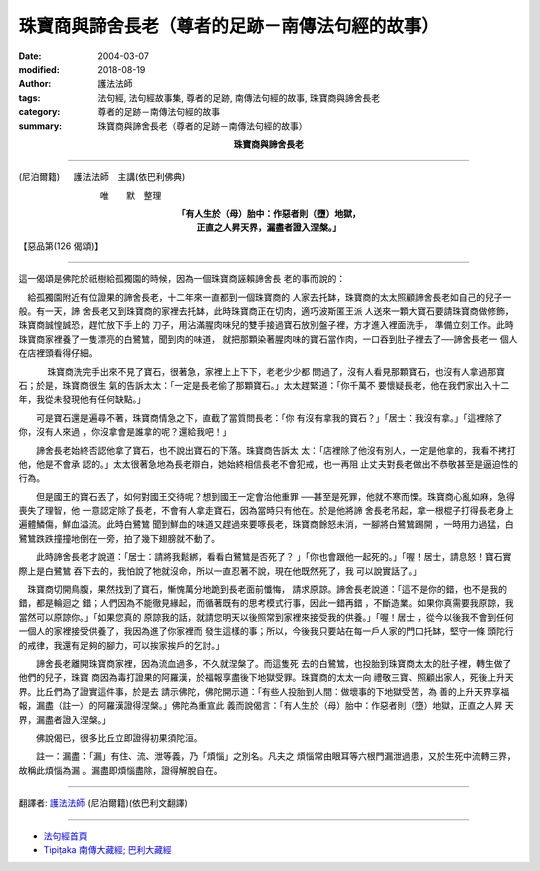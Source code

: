 珠寶商與諦舍長老（尊者的足跡－南傳法句經的故事）
====================================================

:date: 2004-03-07
:modified: 2018-08-19
:author: 護法法師
:tags: 法句經, 法句經故事集, 尊者的足跡, 南傳法句經的故事, 珠寶商與諦舍長老
:category: 尊者的足跡－南傳法句經的故事
:summary: 珠寶商與諦舍長老（尊者的足跡－南傳法句經的故事）


.. container:: align-center

  **珠寶商與諦舍長老**

----

(尼泊爾籍) 　 護法法師　主講(依巴利佛典)

　　　　　　　　　 唯　　默　整理

.. container:: align-center

  | **「有人生於（母）胎中：作惡者則（墮）地獄，**
  | **正直之人昇天界，漏盡者證入涅槃。」**

【惡品第(126 偈頌)】

----

這一偈頌是佛陀於祇樹給孤獨園的時候，因為一個珠寶商誣賴諦舍長 老的事而說的：　

　給孤獨園附近有位證果的諦舍長老，十二年來一直都到一個珠寶商的 人家去托缽，珠寶商的太太照顧諦舍長老如自己的兒子一般。有一天，諦 舍長老又到珠寶商的家裡去托缽，此時珠寶商正在切肉，適巧波斯匿王派 人送來一顆大寶石要請珠寶商做修飾，珠寶商誠惶誠恐，趕忙放下手上的 刀子，用沾滿腥肉味兒的雙手接過寶石放別盤子裡，方才進入裡面洗手， 準備立刻工作。此時珠寶商家裡養了一隻漂亮的白鷺鷥，聞到肉的味道， 就把那顆染著腥肉味的寶石當作肉，一口吞到肚子裡去了──諦舍長老一 個人在店裡頭看得仔細。

　 　　珠寶商洗完手出來不見了寶石，很著急，家裡上上下下，老老少少都 問過了，沒有人看見那顆寶石，也沒有人拿過那寶石；於是，珠寶商很生 氣的告訴太太：「一定是長老偷了那顆寶石。」太太趕緊道：「你千萬不 要懷疑長老，他在我們家出入十二年，我從未發現他有任何缺點。」

　　可是寶石還是遍尋不著，珠寶商情急之下，直截了當質問長老：「你 有沒有拿我的寶石？」「居士：我沒有拿。」「這裡除了你，沒有人來過 ，你沒拿會是誰拿的呢？還給我吧！」　

　　諦舍長老始終否認他拿了寶石，也不說出寶石的下落。珠寶商告訴太 太：「店裡除了他沒有別人，一定是他拿的，我看不拷打他，他是不會承 認的。」太太很著急地為長老辯白，她始終相信長老不會犯戒，也一再阻 止丈夫對長老做出不恭敬甚至是逼迫性的行為。　

　　但是國王的寶石丟了，如何對國王交待呢？想到國王一定會治他重罪 ──甚至是死罪，他就不寒而慄。珠寶商心亂如麻，急得喪失了理智，他 一意認定除了長老，不會有人拿走寶石，因為當時只有他在。於是他將諦 舍長老吊起，拿一根棍子打得長老身上遍體鱗傷，鮮血溢流。此時白鷺鷥 聞到鮮血的味道又趕過來要啄長老，珠寶商餘怒未消，一腳將白鷺鷥踢開 ，一時用力過猛，白鷺鷥跌跌撞撞地倒在一旁，拍了幾下翅膀就不動了。

　　此時諦舍長老才說道：「居士：請將我鬆綁，看看白鷺鷥是否死了？ 」「你也會跟他一起死的。」「喔！居士，請息怒！寶石實際上是白鷺鷥 吞下去的，我怕說了牠就沒命，所以一直忍著不說，現在他既然死了，我 可以說實話了。」

　珠寶商切開鳥腹，果然找到了寶石，慚愧萬分地跪到長老面前懺悔， 請求原諒。諦舍長老說道：「這不是你的錯，也不是我的錯，都是輪迴之 錯；人們因為不能徹見緣起，而循著既有的思考模式行事，因此一錯再錯 ，不斷造業。如果你真需要我原諒，我當然可以原諒你。」「如果您真的 原諒我的話，就請您明天以後照常到家裡來接受我的供養。」「喔！居士 ，從今以後我不會到任何一個人的家裡接受供養了，我因為進了你家裡而 發生這樣的事；所以，今後我只要站在每一戶人家的門口托缽，堅守一條 頭陀行的戒律，我還有足夠的腳力，可以挨家挨戶的乞討。」　

　　諦舍長老離開珠寶商家裡，因為流血過多，不久就涅槃了。而這隻死 去的白鷺鷥，也投胎到珠寶商太太的肚子裡，轉生做了他們的兒子，珠寶 商因為毒打證果的阿羅漢，於福報享盡後下地獄受罪。珠寶商的太太一向 禮敬三寶、照顧出家人，死後上升天界。比丘們為了證實這件事，於是去 請示佛陀，佛陀開示道：「有些人投胎到人間：做壞事的下地獄受苦，為 善的上升天界享福報，漏盡（註一）的阿羅漢證得涅槃。」佛陀為重宣此 義而說偈言：「有人生於（母）胎中：作惡者則（墮）地獄，正直之人昇 天界，漏盡者證入涅槃。」　

　　佛說偈已，很多比丘立即證得初果須陀洹。

　　註一：漏盡：「漏」有住、流、泄等義，乃「煩惱」之別名。凡夫之 煩惱常由眼耳等六根門漏泄過患，又於生死中流轉三界，故稱此煩惱為漏 。漏盡即煩惱盡除，證得解脫自在。

----

翻譯者: `護法法師 <{filename}/articles/dharmagupta/master-dharmagupta%zh.rst>`_ (尼泊爾籍)(依巴利文翻譯)

----------------------

- `法句經首頁 <{filename}../dhp%zh.rst>`__

- `Tipiṭaka 南傳大藏經; 巴利大藏經 <{filename}/articles/tipitaka/tipitaka%zh.rst>`__


..
  2018-08-19 post, 08-07 rev. change title; add: remark; del: :oldurl: http://myweb.ncku.edu.tw/~lsn46/Tipitaka/Sutta/Khuddaka/Dhammapada/DhP_Story126.htm
  2016-04-17 create rst
  2004-03-07 create html